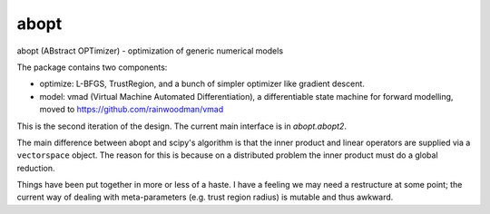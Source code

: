abopt
=====

abopt (ABstract OPTimizer) - optimization of generic numerical models

.. image:: https://travis-ci.org/bccp/abopt.svg?branch=master
    :target: https://travis-ci.org/bccp/abopt

The package contains two components:

- optimize:
  L-BFGS, TrustRegion, and a bunch of simpler optimizer like gradient descent.

- model: 
  vmad (Virtual Machine Automated Differentiation),
  a differentiable state machine for forward modelling,
  moved to https://github.com/rainwoodman/vmad


This is the second iteration of the design.
The current main interface is in `abopt.abopt2`.

The main difference between abopt and scipy's algorithm is that the inner product
and linear operators are supplied via a ``vectorspace`` object. The reason for
this is because on a distributed problem the inner product must do a global
reduction.

Things have been put together in more or less of a haste.
I have a feeling we may need a restructure at some point; the current way
of dealing with meta-parameters (e.g. trust region radius) is mutable and thus
awkward.
